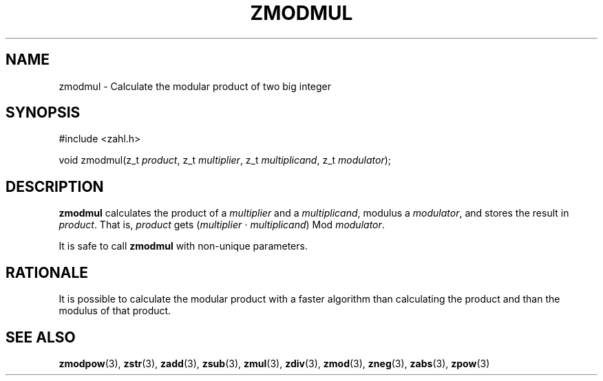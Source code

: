 .TH ZMODMUL 3 libzahl
.SH NAME
zmodmul - Calculate the modular product of two big integer
.SH SYNOPSIS
.nf
#include <zahl.h>

void zmodmul(z_t \fIproduct\fP, z_t \fImultiplier\fP, z_t \fImultiplicand\fP, z_t \fImodulator\fP);
.fi
.SH DESCRIPTION
.B zmodmul
calculates the product of a
.I multiplier
and a
.IR multiplicand ,
modulus a
.IR modulator ,
and stores the result in
.IR product .
That is,
.I product
gets
.RI ( multiplier
⋅
.IR multiplicand )
Mod
.IR modulator .
.P
It is safe to call
.B zmodmul
with non-unique parameters.
.SH RATIONALE
It is possible to calculate the modular product
with a faster algorithm than calculating the
product and than the modulus of that product.
.SH SEE ALSO
.BR zmodpow (3),
.BR zstr (3),
.BR zadd (3),
.BR zsub (3),
.BR zmul (3),
.BR zdiv (3),
.BR zmod (3),
.BR zneg (3),
.BR zabs (3),
.BR zpow (3)

